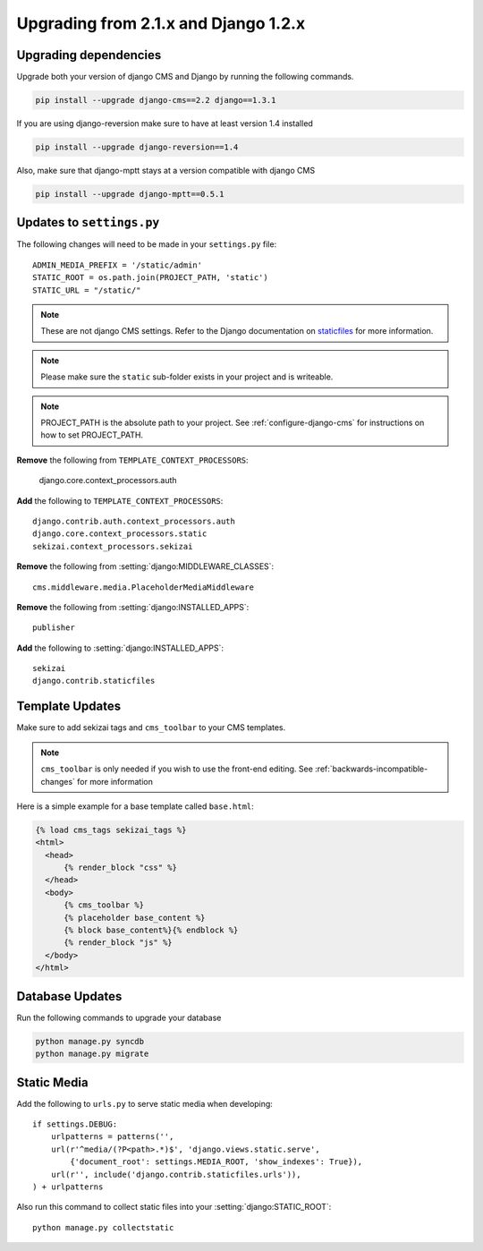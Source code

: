 #####################################
Upgrading from 2.1.x and Django 1.2.x
#####################################

**********************
Upgrading dependencies
**********************

Upgrade both your version of django CMS and Django by running
the following commands.

.. code-block:: bash

    pip install --upgrade django-cms==2.2 django==1.3.1

If you are using django-reversion make sure to have at least
version 1.4 installed

.. code-block:: bash

    pip install --upgrade django-reversion==1.4

Also, make sure that django-mptt stays at a version compatible
with django CMS

.. code-block:: bash

    pip install --upgrade django-mptt==0.5.1

**************************
Updates to ``settings.py``
**************************

The following changes will need to be made in your ``settings.py`` file::

    ADMIN_MEDIA_PREFIX = '/static/admin'
    STATIC_ROOT = os.path.join(PROJECT_PATH, 'static')
    STATIC_URL = "/static/"

.. note::

    These are not django CMS settings.  Refer to the Django documentation on `staticfiles`_ for more information.

.. _staticfiles: http://readthedocs.org/docs/django/en/latest/ref/contrib/staticfiles.html

.. note::

    Please make sure the ``static`` sub-folder exists in your
    project and is writeable.

.. note::

    PROJECT_PATH is the absolute path to your project.  See :ref:`configure-django-cms` for instructions on how to set PROJECT_PATH.

**Remove** the following from ``TEMPLATE_CONTEXT_PROCESSORS``:

    django.core.context_processors.auth

**Add** the following to ``TEMPLATE_CONTEXT_PROCESSORS``::

    django.contrib.auth.context_processors.auth
    django.core.context_processors.static
    sekizai.context_processors.sekizai

**Remove** the following from :setting:`django:MIDDLEWARE_CLASSES`::

    cms.middleware.media.PlaceholderMediaMiddleware

**Remove** the following from :setting:`django:INSTALLED_APPS`::

    publisher

**Add** the following to :setting:`django:INSTALLED_APPS`::

    sekizai
    django.contrib.staticfiles

****************
Template Updates
****************

Make sure to add sekizai tags and ``cms_toolbar`` to your CMS templates.

.. note::

  ``cms_toolbar`` is only needed if you wish to use the front-end editing.  See :ref:`backwards-incompatible-changes` for more information

Here is a simple example for a base template called ``base.html``:

.. code-block:: html+django

  {% load cms_tags sekizai_tags %}
  <html>
    <head>
        {% render_block "css" %}
    </head>
    <body>
        {% cms_toolbar %}
        {% placeholder base_content %}
        {% block base_content%}{% endblock %}
        {% render_block "js" %}
    </body>
  </html>

****************
Database Updates
****************

Run the following commands to upgrade your database

.. code-block:: bash

    python manage.py syncdb
    python manage.py migrate

************
Static Media
************

Add the following to ``urls.py`` to serve static media when developing::

    if settings.DEBUG:
        urlpatterns = patterns('',
        url(r'^media/(?P<path>.*)$', 'django.views.static.serve',
            {'document_root': settings.MEDIA_ROOT, 'show_indexes': True}),
        url(r'', include('django.contrib.staticfiles.urls')),
    ) + urlpatterns

Also run this command to collect static files into your :setting:`django:STATIC_ROOT`::

    python manage.py collectstatic




